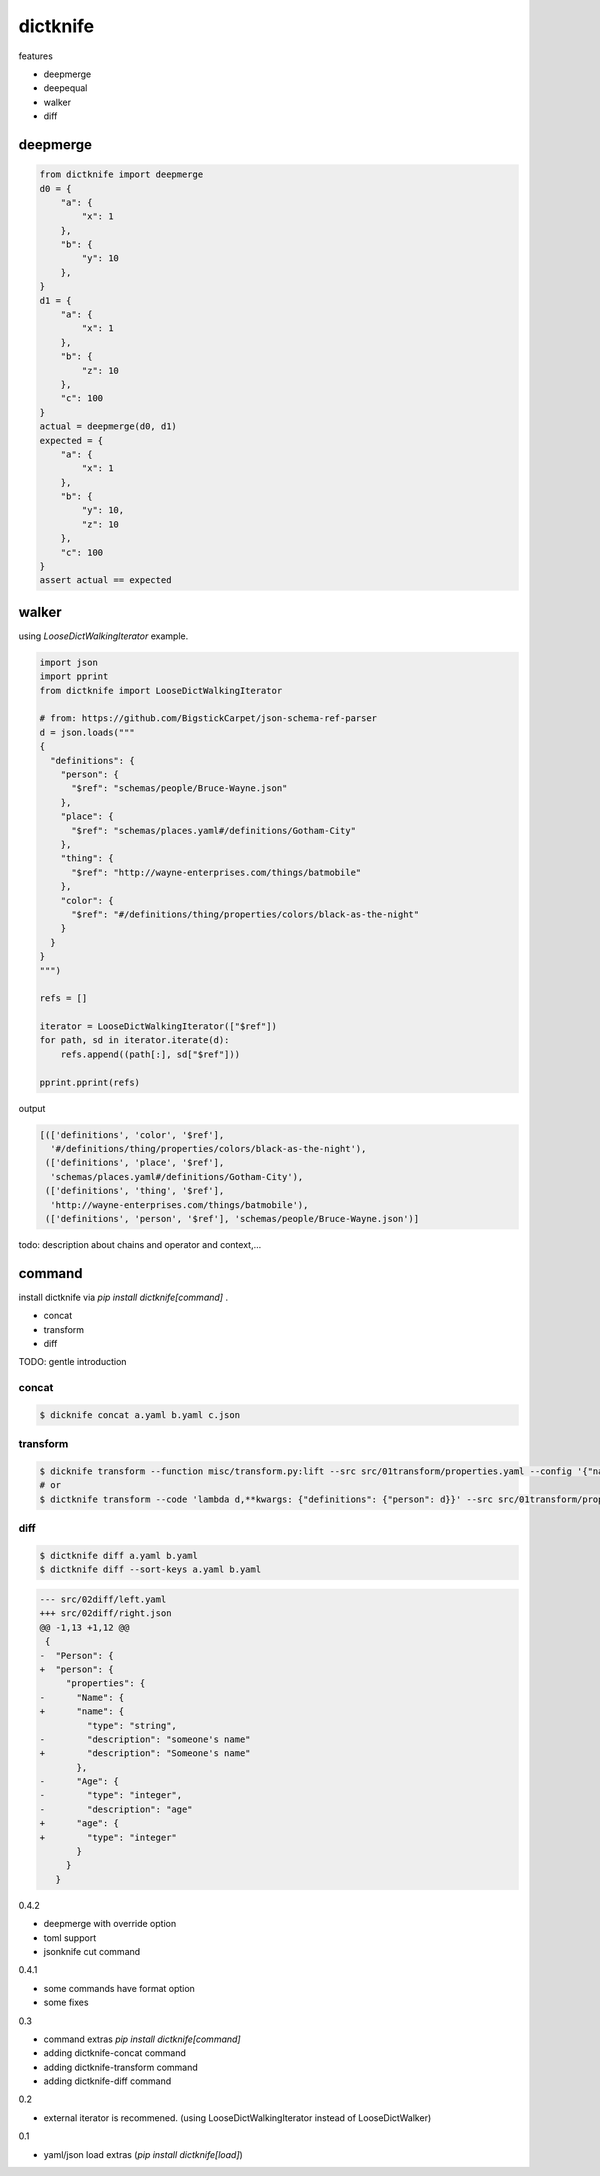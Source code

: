 dictknife
========================================

.. image:: https://travis-ci.org/podhmo/dictknife.svg?branch=master
  :target: https://travis-ci.org/podhmo/dictknife

features

- deepmerge
- deepequal
- walker
- diff

deepmerge
----------------------------------------

.. code-block:: python

  from dictknife import deepmerge
  d0 = {
      "a": {
          "x": 1
      },
      "b": {
          "y": 10
      },
  }
  d1 = {
      "a": {
          "x": 1
      },
      "b": {
          "z": 10
      },
      "c": 100
  }
  actual = deepmerge(d0, d1)
  expected = {
      "a": {
          "x": 1
      },
      "b": {
          "y": 10,
          "z": 10
      },
      "c": 100
  }
  assert actual == expected


walker
----------------------------------------

using `LooseDictWalkingIterator` example.

.. code-block:: python

  import json
  import pprint
  from dictknife import LooseDictWalkingIterator

  # from: https://github.com/BigstickCarpet/json-schema-ref-parser
  d = json.loads("""
  {
    "definitions": {
      "person": {
        "$ref": "schemas/people/Bruce-Wayne.json"
      },
      "place": {
        "$ref": "schemas/places.yaml#/definitions/Gotham-City"
      },
      "thing": {
        "$ref": "http://wayne-enterprises.com/things/batmobile"
      },
      "color": {
        "$ref": "#/definitions/thing/properties/colors/black-as-the-night"
      }
    }
  }
  """)

  refs = []

  iterator = LooseDictWalkingIterator(["$ref"])
  for path, sd in iterator.iterate(d):
      refs.append((path[:], sd["$ref"]))

  pprint.pprint(refs)

output

.. code-block:: python

  [(['definitions', 'color', '$ref'],
    '#/definitions/thing/properties/colors/black-as-the-night'),
   (['definitions', 'place', '$ref'],
    'schemas/places.yaml#/definitions/Gotham-City'),
   (['definitions', 'thing', '$ref'],
    'http://wayne-enterprises.com/things/batmobile'),
   (['definitions', 'person', '$ref'], 'schemas/people/Bruce-Wayne.json')]


todo: description about chains and operator and context,...

command
----------------------------------------

install dictknife via `pip install dictknife[command]` .

- concat
- transform
- diff

TODO: gentle introduction

concat
^^^^^^^^^^^^^^^^^^^^^^^^^^^^^^^^^^^^^^^^

.. code-block:: bash

  $ dicknife concat a.yaml b.yaml c.json

transform
^^^^^^^^^^^^^^^^^^^^^^^^^^^^^^^^^^^^^^^^

.. code-block:: bash

  $ dicknife transform --function misc/transform.py:lift --src src/01transform/properties.yaml --config '{"name": "person"}'
  # or
  $ dictknife transform --code 'lambda d,**kwargs: {"definitions": {"person": d}}' --src src/01transform/properties.yaml


diff
^^^^^^^^^^^^^^^^^^^^^^^^^^^^^^^^^^^^^^^^

.. code-block:: bash

  $ dictknife diff a.yaml b.yaml
  $ dictknife diff --sort-keys a.yaml b.yaml

.. code-block:: diff

  --- src/02diff/left.yaml
  +++ src/02diff/right.json
  @@ -1,13 +1,12 @@
   {
  -  "Person": {
  +  "person": {
       "properties": {
  -      "Name": {
  +      "name": {
           "type": "string",
  -        "description": "someone's name"
  +        "description": "Someone's name"
         },
  -      "Age": {
  -        "type": "integer",
  -        "description": "age"
  +      "age": {
  +        "type": "integer"
         }
       }
     }



0.4.2

- deepmerge with override option
- toml support
- jsonknife cut command

0.4.1

- some commands have format option
- some fixes

0.3

- command extras `pip install dictknife[command]`
- adding dictknife-concat command
- adding dictknife-transform command
- adding dictknife-diff command


0.2

- external iterator is recommened. (using LooseDictWalkingIterator instead of LooseDictWalker)

0.1

- yaml/json load extras (`pip install dictknife[load]`)


